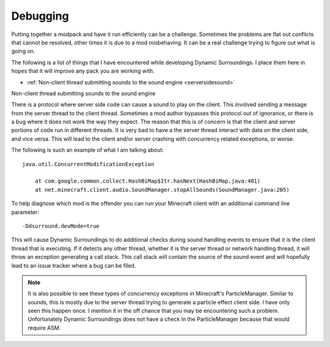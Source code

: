 ..	role:: question

Debugging
=========
Putting together a modpack and have it run efficiently can be a challenge.  Sometimes the problems are flat out conflicts that cannot be resolved,
other times it is due to a mod misbehaving.  It can be a real challenge trying to figure out what is going on.

The following is a list of things that I have encountered while developing Dynamic Surroundings.  I place them here in hopes that it will improve any
pack you are working with.

- :ref:`Non-client thread submitting sounds to the sound engine <serversidesound>`

..	_serversidesound:

:question:`Non-client thread submitting sounds to the sound engine`

There is a protocol where server side code can cause a sound to play on the client.  This involved sending a message from the server thread to the
client thread.  Sometimes a mod author bypasses this protocol out of ignorance, or there is a bug where it does not work the way they expect.  The reason
that this is of concern is that the client and server portions of code run in different threads.  It is very bad to have a the server thread interact
with data on the client side, and vice versa.  This will lead to the client and/or server crashing with concurrency related exceptions, or worse.

The following is such an example of what I am talking about::

	java.util.ConcurrentModificationException 
	
	    at com.google.common.collect.HashBiMap$Itr.hasNext(HashBiMap.java:401)
	    at net.minecraft.client.audio.SoundManager.stopAllSounds(SoundManager.java:205)
    
To help diagnose which mod is the offender you can run your Minecraft client with an additional command line parameter::

	-Ddsurround.devMode=true
	
This will cause Dynamic Surroundings to do additional checks during sound handling events to ensure that it is the client thread that is executing.
If it detects any other thread, whether it is the server thread or network handling thread, it will throw an exception generating a call stack.  This
call stack will contain the source of the sound event and will hopefully lead to an issue tracker where a bug can be filed.

..	note::

	It is also possible to see these types of concurrency exceptions in Minecraft's ParticleManager.  Similar to sounds, this is mostly due to the
	server thread trying to generate a particle effect client side.  I have only seen this happen once.  I mention it in the off chance that you may be
	encountering such a problem.  Unfortunately Dynamic Surroundings does not have a check in the ParticleManager because that would require ASM. 
